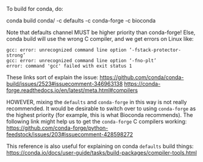 To build for conda, do:

   conda build conda/ -c defaults -c conda-forge -c bioconda


Note that defaults channel MUST be higher priority than conda-forge! Else, conda build will use the wrong C compiler, and we get errors on Linux like:

#+BEGIN_EXAMPLE
gcc: error: unrecognized command line option ‘-fstack-protector-strong’
gcc: error: unrecognized command line option ‘-fno-plt’
error: command 'gcc' failed with exit status 1
#+END_EXAMPLE

These links sort of explain the issue:
https://github.com/conda/conda-build/issues/2523#issuecomment-346963138
https://conda-forge.readthedocs.io/en/latest/meta.html#compilers

HOWEVER, mixing the ~defaults~ and ~conda-forge~ in this way is not really recommended.
It would be desirable to switch over to using ~conda-forge~ as the highest priority (for example, this is what Bioconda recommends).
The following link might help us to get the ~conda-forge~ C compilers working:
https://github.com/conda-forge/python-feedstock/issues/203#issuecomment-428598272

This reference is also useful for explaining on conda ~defaults~ build things:
https://conda.io/docs/user-guide/tasks/build-packages/compiler-tools.html

